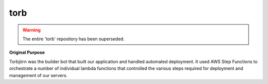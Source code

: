 ====
torb
====

.. warning::

  The entire 'torb' repository has been superseded.

**Original Purpose**

Torbjörn was the builder bot that built our application and handled automated deployment. It used AWS Step Functions to orchestrate a number of individual lambda functions that controlled the various steps required for deployment and management of our servers.


